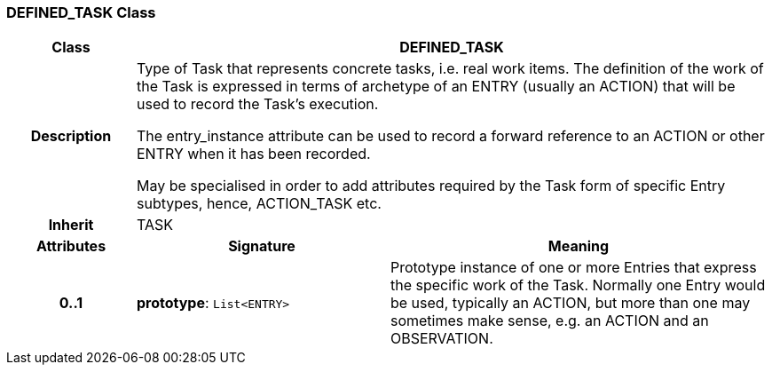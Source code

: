 === DEFINED_TASK Class

[cols="^1,2,3"]
|===
h|*Class*
2+^h|*DEFINED_TASK*

h|*Description*
2+a|Type of Task that represents concrete tasks, i.e. real work items. The definition of the work of the Task is expressed in terms of archetype of an ENTRY (usually an ACTION) that will be used to record the Task's execution.

The entry_instance attribute can be used to record a forward reference to an ACTION or other ENTRY when it has been recorded.

May be specialised in order to add attributes required by the Task form of specific Entry subtypes, hence, ACTION_TASK etc.

h|*Inherit*
2+|TASK

h|*Attributes*
^h|*Signature*
^h|*Meaning*

h|*0..1*
|*prototype*: `List<ENTRY>`
a|Prototype instance of one or more Entries that express the specific work of the Task. Normally one Entry would be used, typically an ACTION, but more than one may sometimes make sense, e.g. an ACTION and an OBSERVATION.
|===
